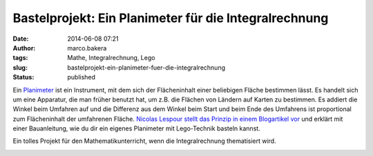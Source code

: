 Bastelprojekt: Ein Planimeter für die Integralrechnung
######################################################
:date: 2014-06-08 07:21
:author: marco.bakera
:tags: Mathe, Integralrechnung, Lego
:slug: bastelprojekt-ein-planimeter-fuer-die-integralrechnung
:status: published

Ein `Planimeter <https://de.wikipedia.org/wiki/Planimeter>`__ ist ein
Instrument, mit dem sich der Flächeninhalt einer beliebigen Fläche
bestimmen lässt. Es handelt sich um eine Apparatur, die man früher
benutzt hat, um z.B. die Flächen von Ländern auf Karten zu bestimmen. Es
addiert die Winkel beim Umfahren auf und die Differenz aus dem Winkel
beim Start und beim Ende des Umfahrens ist proportional zum
Flächeninhalt der umfahrenen Fläche. \ `Nicolas Lespour stellt das
Prinzip in einem Blogartikel
vor <http://www.nico71.fr/pritz-hatchet-planimeter/comment-page-1/>`__
und erklärt mit einer Bauanleitung, wie du dir ein eigenes Planimeter
mit Lego-Technik basteln kannst.

Ein tolles Projekt für den Mathematikunterricht, wenn die
Integralrechnung thematisiert wird.

.. image:: {filename}images/2018/06/7R07IWiXV1g.jpg
   :alt: Youtube-Video
   :target: https://www.youtube-nocookie.com/embed/7R07IWiXV1g?rel=0
